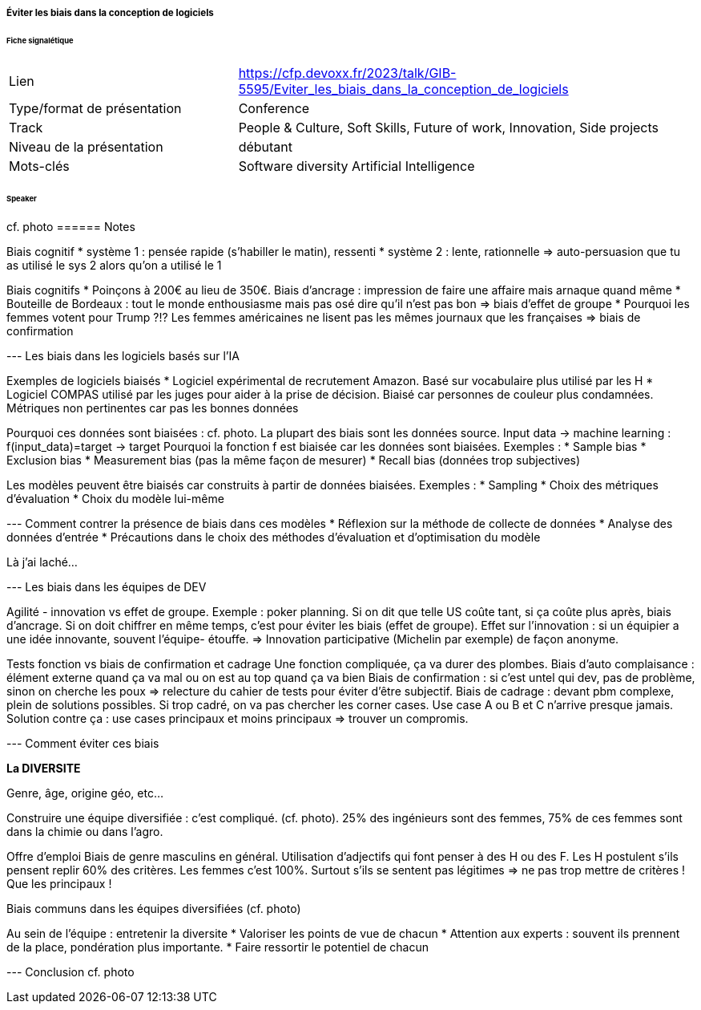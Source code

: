 ===== Éviter les biais dans la conception de logiciels

====== Fiche signalétique

[cols="1,2"]
|===

|Lien
|https://cfp.devoxx.fr/2023/talk/GIB-5595/Eviter_les_biais_dans_la_conception_de_logiciels

|Type/format de présentation
|Conference

|Track
|People & Culture, Soft Skills, Future of work, Innovation, Side projects

|Niveau de la présentation
|débutant

|Mots-clés 	
|Software diversity Artificial Intelligence

|===

====== Speaker
cf. photo
====== Notes

Biais cognitif
* système 1 : pensée rapide (s'habiller le matin), ressenti
* système 2 : lente, rationnelle
=> auto-persuasion que tu as utilisé le sys 2 alors qu'on a utilisé le 1

Biais cognitifs
* Poinçons à 200€ au lieu de 350€. Biais d'ancrage : impression de faire une affaire mais arnaque quand même
* Bouteille de Bordeaux : tout le monde enthousiasme mais pas osé dire qu'il n'est pas bon => biais d'effet de groupe
* Pourquoi les femmes votent pour Trump ?!? Les femmes américaines ne lisent pas les mêmes journaux que les françaises => biais de confirmation

--- Les biais dans les logiciels basés sur l'IA

Exemples de logiciels biaisés
* Logiciel expérimental de recrutement Amazon. Basé sur vocabulaire plus utilisé par les H
* Logiciel COMPAS utilisé par les juges pour aider à la prise de décision. Biaisé car personnes de couleur plus condamnées. Métriques non pertinentes car pas les bonnes données

Pourquoi ces données sont biaisées : cf. photo. La plupart des biais sont les données source.
Input data -> machine learning : f(input_data)=target -> target
Pourquoi la fonction f est biaisée car les données sont biaisées. Exemples :
* Sample bias
* Exclusion bias
* Measurement bias (pas la même façon de mesurer)
* Recall bias (données trop subjectives)

Les modèles peuvent être biaisés car construits à partir de données biaisées. Exemples :
* Sampling
* Choix des métriques d'évaluation
* Choix du modèle lui-même

--- Comment contrer la présence de biais dans ces modèles
* Réflexion sur la méthode de collecte de données
* Analyse des données d'entrée
* Précautions dans le choix des méthodes d'évaluation et d'optimisation du modèle


Là j'ai laché...

--- Les biais dans les équipes de DEV

Agilité - innovation vs effet de groupe.
Exemple : poker planning. Si on dit que telle US coûte tant, si ça coûte plus après, biais d'ancrage.
Si on doit chiffrer en même temps, c'est pour éviter les biais (effet de groupe).
Effet sur l'innovation : si un équipier a une idée innovante, souvent l'équipe- étouffe. => Innovation participative (Michelin par exemple) de façon anonyme.

Tests fonction vs biais de confirmation et cadrage
Une fonction compliquée, ça va durer des plombes.
Biais d'auto complaisance : élément externe quand ça va mal ou on est au top quand ça va bien
Biais de confirmation : si c'est untel qui dev, pas de problème, sinon on cherche les poux => relecture du cahier de tests pour éviter d'être subjectif.
Biais de cadrage : devant pbm complexe, plein de solutions possibles. Si trop cadré, on va pas chercher les corner cases. Use case A ou B et C n'arrive presque jamais. Solution contre ça : use cases principaux et moins principaux => trouver un compromis.

--- Comment éviter ces biais

*La DIVERSITE*

Genre, âge, origine géo, etc...

Construire une équipe diversifiée : c'est compliqué. (cf. photo). 25% des ingénieurs sont des femmes, 75% de ces femmes sont dans la chimie ou dans l'agro.

Offre d'emploi
Biais de genre masculins en général. Utilisation d'adjectifs qui font penser à des H ou des F.
Les H postulent s'ils pensent replir 60% des critères. Les femmes c'est 100%. Surtout s'ils se sentent pas légitimes => ne pas trop mettre de critères ! Que les principaux !

Biais communs dans les équipes diversifiées (cf. photo)

Au sein de l'équipe : entretenir la diversite
* Valoriser les points de vue de chacun
* Attention aux experts : souvent ils prennent de la place, pondération plus importante.
* Faire ressortir le potentiel de chacun

--- Conclusion
cf. photo